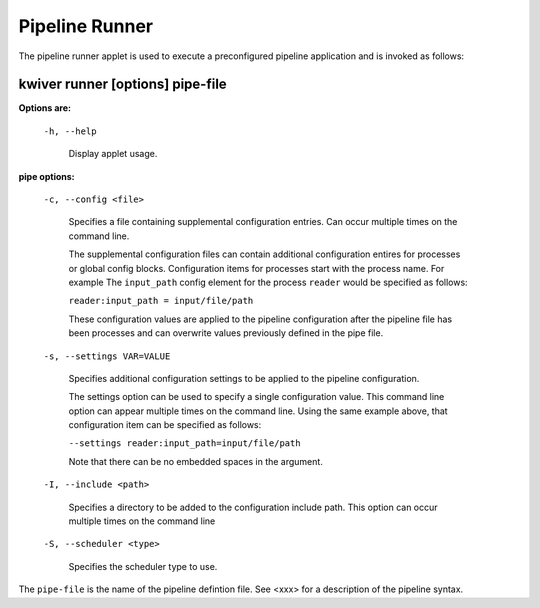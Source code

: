 ===============
Pipeline Runner
===============

The pipeline runner applet is used to execute a preconfigured pipeline application and is invoked as follows:

kwiver runner [options] pipe-file
---------------------------------

**Options are:**

  ``-h, --help``

    Display applet usage.

**pipe options:**

  ``-c, --config <file>``

    Specifies a file containing supplemental configuration entries.
    Can occur multiple times on the command line.

    The supplemental configuration files can contain additional
    configuration entires for processes or global config
    blocks. Configuration items for processes start with the process
    name. For example The ``input_path`` config element for the process
    ``reader`` would be specified as follows:

    ``reader:input_path = input/file/path``

    These configuration values are applied to the pipeline configuration
    after the pipeline file has been processes and can overwrite values
    previously defined in the pipe file.

  ``-s, --settings VAR=VALUE``

    Specifies additional configuration settings to be applied to the pipeline configuration.

    The settings option can be used to specify a single configuration
    value. This command line option can appear multiple times on the
    command line. Using the same example above, that configuration item can be
    specified as follows:

    ``--settings reader:input_path=input/file/path``

    Note that there can be no embedded spaces in the argument.

  ``-I, --include <path>``

    Specifies a directory to be added to the configuration include path.
    This option can occur multiple times on the command line

  ``-S, --scheduler <type>``

    Specifies the scheduler type to use.

The ``pipe-file`` is the name of the pipeline defintion file.
See <xxx> for a description of the pipeline syntax.
